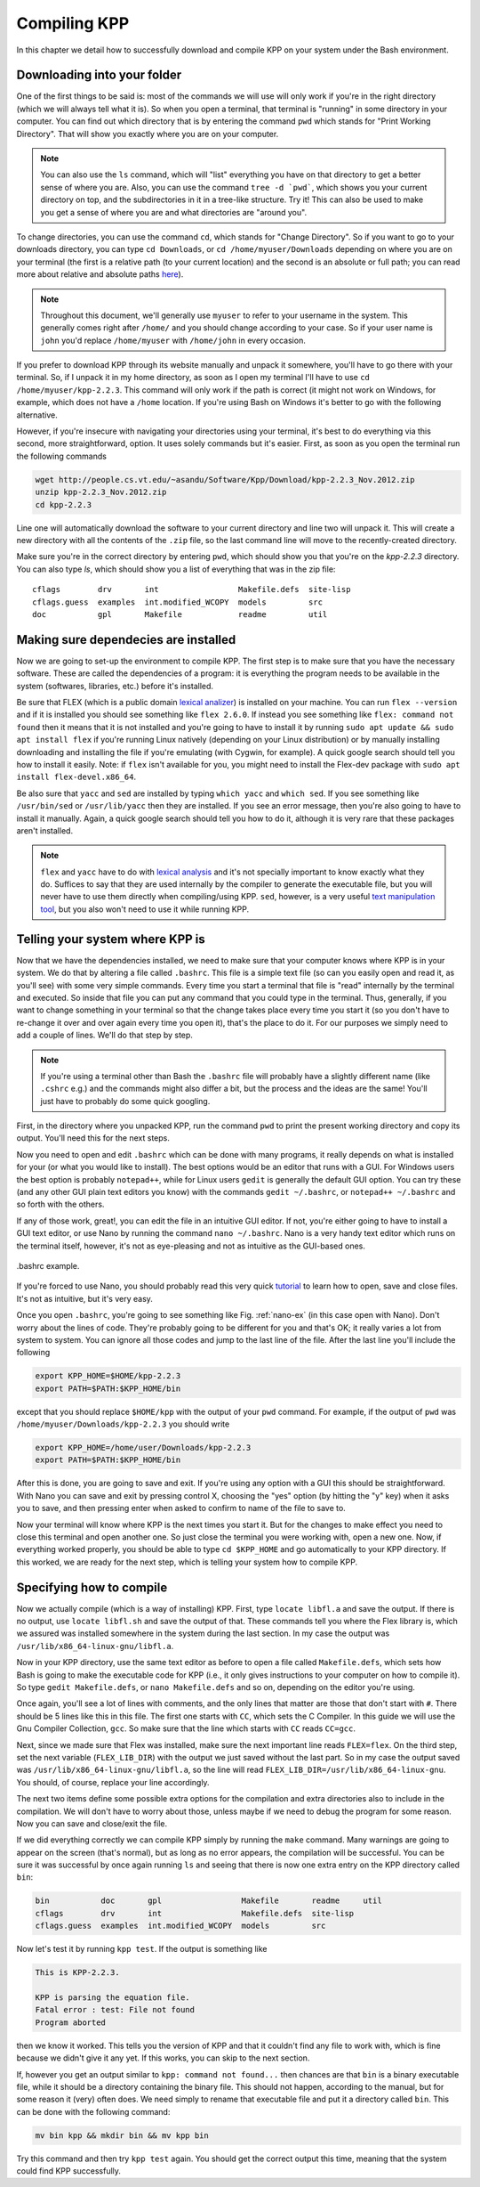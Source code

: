 Compiling KPP
=============

In this chapter we detail how to successfully download and compile KPP
on your system under the Bash environment.

Downloading into your folder
----------------------------

One of the first things to be said is: most of the commands we will use will
only work if you're in the right directory (which we will always tell what it
is). So when you open a terminal, that terminal is "running" in some directory
in your computer.  You can find out which directory that is by entering the
command ``pwd`` which stands for "Print Working Directory". That will show you
exactly where you are on your computer.

.. note::

 You can also use the ``ls`` command, which will "list" everything you have on 
 that directory to get a better sense of where you are. Also, you can use the
 command ``tree -d `pwd```, which shows you your current directory on top, and
 the subdirectories in it in a tree-like structure. Try it! This can also be used
 to make you get a sense of where you are and what directories are "around you".

To change directories, you can
use the command ``cd``, which stands for "Change Directory". So if you want to
go to your downloads directory, you can type ``cd Downloads``, or ``cd
/home/myuser/Downloads`` depending on where you are on your terminal (the first
is a relative path (to your current location) and the second is an absolute or
full path; you can read more about relative and absolute paths `here
<https://jeremywsherman.com/blog/2011/09/26/absolute-and-relative-paths/>`_).

.. note::

   Throughout this document, we'll generally use ``myuser`` to refer to
   your username in the system. This generally comes right after ``/home/``
   and you should change according to your case. So if your user name is ``john``
   you'd replace ``/home/myuser`` with ``/home/john`` in every occasion.

If you prefer to download KPP through its website manually and unpack it
somewhere, you'll have to go there with your terminal. So, if I unpack it in my
home directory, as soon as I open my terminal I'll have to use ``cd
/home/myuser/kpp-2.2.3``. This command will only work if the path is correct (it
might not work on Windows, for example, which does not have a ``/home`` location.
If you're using Bash on Windows it's better to go with the following
alternative.

However, if you're insecure with navigating your directories using your
terminal, it's best to do everything via this second, more straightforward,
option. It uses solely commands but it's easier. First, as soon as you open the
terminal run the following commands

..  code-block:: bash

 wget http://people.cs.vt.edu/~asandu/Software/Kpp/Download/kpp-2.2.3_Nov.2012.zip
 unzip kpp-2.2.3_Nov.2012.zip
 cd kpp-2.2.3

Line one will automatically download the software to your current directory and
line two will unpack it.  This will create a new directory with all the
contents of the ``.zip`` file, so the last command line will move to the
recently-created directory.

Make sure you're in the correct directory by entering ``pwd``, which should show
you that you're on the `kpp-2.2.3` directory. You can also type `ls`, which should
show you a list of everything that was in the zip file::

 cflags        drv       int                 Makefile.defs  site-lisp
 cflags.guess  examples  int.modified_WCOPY  models         src
 doc           gpl       Makefile            readme         util


Making sure dependecies are installed
-------------------------------------

Now we are going to set-up the environment to compile KPP. The first step is to
make sure that you have the necessary software. These are called the
dependencies of a program: it is everything the program needs to be available
in the system (softwares, libraries, etc.) before it's installed.

Be sure that FLEX (which is a public domain `lexical analizer <https://en.wikipedia.org/wiki/Lexical_analysis>`_) is installed on your
machine. You can run ``flex --version`` and if it is installed you should see
something like ``flex 2.6.0``. If instead you see something like ``flex:
command not found`` then it means that it is not installed and you're going to
have to install it by running ``sudo apt update && sudo apt install flex`` if
you're running Linux natively (depending on your Linux distribution) or by
manually installing downloading and installing the file if you're emulating
(with Cygwin, for example). A quick google search should tell you how to
install it easily. Note: if ``flex`` isn't available for you, you might need to
install the Flex-dev package with ``sudo apt install flex-devel.x86_64``.

Be also sure that ``yacc`` and ``sed`` are installed by typing ``which yacc``
and ``which sed``. If you see something like ``/usr/bin/sed`` or
``/usr/lib/yacc`` then they are installed. If you see an error message, then
you're also going to have to install it manually. Again, a quick google search
should tell you how to do it, although it is very rare that these packages
aren't installed.

.. note::

   ``flex`` and ``yacc`` have to do with `lexical analysis <https://en.wikipedia.org/wiki/Lexical_analysis>`_
   and it's not specially important to know exactly what they do. Suffices to
   say that they are used internally by the compiler to generate the executable
   file, but you will never have to use them directly when compiling/using KPP.
   ``sed``, however, is a very useful `text manipulation tool <https://en.wikipedia.org/wiki/Sed>`_,
   but you also won't need to use it
   while running KPP.

Telling your system where KPP is
--------------------------------

Now that we have the dependencies installed, we need to make sure that your
computer knows where KPP is in your system. We do that by altering a file
called ``.bashrc``. This file is a simple text file (so can you easily open and
read it, as you'll see) with some very simple commands. Every time you start a
terminal that file is "read" internally by the terminal and executed. So inside
that file you can put any command that you could type in the terminal. Thus,
generally, if you want to change something in your terminal so that the change
takes place every time you start it (so you don't have to re-change it over and
over again every time you open it), that's the place to do it. For our purposes
we simply need to add a couple of lines. We'll do that step by step.

.. note::

   If you're using a terminal other than Bash the ``.bashrc`` file will probably 
   have a slightly different name (like ``.cshrc`` e.g.) and the commands might 
   also differ a bit, but the process and the ideas are the same! You'll just have
   to probably do some quick googling. 


First, in the directory where you unpacked KPP, run the command ``pwd`` to
print the present working directory and copy its output. You'll need this for
the next steps.

Now you need to open and edit ``.bashrc`` which can be done with many programs,
it really depends on what is installed for your (or what you would like to
install).  The best options would be an editor that runs with a GUI. For
Windows users the best option is probably ``notepad++``, while for Linux users
``gedit`` is generally the default GUI option. You can try these (and any other
GUI plain text editors you know) with the commands ``gedit ~/.bashrc``, or
``notepad++ ~/.bashrc`` and so forth with the others.

If any of those work, great!, you can edit the file in an intuitive GUI editor.
If not, you're either going to have to install a GUI text editor, or use Nano
by running the command ``nano ~/.bashrc``. Nano is a very handy text editor
which runs on the terminal itself, however, it's not as eye-pleasing and not as
intuitive as the GUI-based ones.

.. _nano-ex:

.. figure:: nano_example.png
   :align: center
   :scale: 90 %
   :alt: Example of .bashrc file opened with Nano

   .bashrc example.


If you're forced to use Nano, you should probably read this very quick
`tutorial <http://www.howtogeek.com/howto/42980/the-beginners-guide-to-nano-the-linux-command-line-text-editor/>`_
to learn how to open, save and close files. It's not as intuitive, but it's
very easy.

Once you open ``.bashrc``, you're going to see something like Fig.
:ref:`nano-ex` (in this case open with Nano). Don't worry about the lines of
code. They're probably going to be different for you and that's OK; it really
varies a lot from system to system. You can ignore all those codes and jump to
the last line of the file. After the last line you'll include the following

.. code-block:: bash

 export KPP_HOME=$HOME/kpp-2.2.3
 export PATH=$PATH:$KPP_HOME/bin

except that you should replace ``$HOME/kpp`` with the output of your ``pwd`` command.
For example, if the output of ``pwd`` was ``/home/myuser/Downloads/kpp-2.2.3`` you
should write

.. code-block:: bash

 export KPP_HOME=/home/user/Downloads/kpp-2.2.3
 export PATH=$PATH:$KPP_HOME/bin

After this is done, you are going to save and exit. If you're using any option
with a GUI this should be straightforward. With Nano you can save and exit by
pressing control X, choosing the "yes" option (by hitting the "y" key) when it
asks you to save, and then pressing enter when asked to confirm to name of the
file to save to.

Now your terminal will know where KPP is the next times you start it. But for
the changes to make effect you need to close this terminal and open another
one. So just close the terminal you were working with, open a new one. Now, if
everything worked properly, you should be able to type ``cd $KPP_HOME`` and go
automatically to your KPP directory. If this worked, we are ready for the next
step, which is telling your system how to compile KPP.

Specifying how to compile
-------------------------

Now we actually compile (which is a way of installing) KPP. First, type
``locate libfl.a`` and save the output. If there is no output, use ``locate
libfl.sh`` and save the output of that. These commands tell you where the Flex
library is, which we assured was installed somewhere in the system during the
last section. In my case the output was ``/usr/lib/x86_64-linux-gnu/libfl.a``.


Now in your KPP directory, use the same text editor as before to open a file
called ``Makefile.defs``, which sets how Bash is going to make the executable
code for KPP (i.e., it only gives instructions to your computer on how to
compile it). So type ``gedit Makefile.defs``, or ``nano Makefile.defs`` and so
on, depending on the editor you're using.

Once again, you'll see a lot of lines with comments, and the only lines that
matter are those that don't start with ``#``. There should be 5 lines like this
in this file. The first one starts with ``CC``, which sets the C Compiler. In
this guide we will use the Gnu Compiler Collection, ``gcc``. So make sure that
the line which starts with ``CC`` reads ``CC=gcc``.

Next, since we made sure that Flex was installed, make sure the next important
line reads ``FLEX=flex``. On the third step, set the next variable
(``FLEX_LIB_DIR``) with the output we just saved without the last part. So in
my case the output saved was ``/usr/lib/x86_64-linux-gnu/libfl.a``, so the line
will read ``FLEX_LIB_DIR=/usr/lib/x86_64-linux-gnu``. You should, of course,
replace your line accordingly.

The next two items define some possible extra options for the compilation and
extra directories also to include in the compilation. We will don't have to
worry about those, unless maybe if we need to debug the program for some
reason. Now you can save and close/exit the file.

If we did everything correctly we can compile KPP simply by running the
``make`` command. Many warnings are going to appear on the screen (that's
normal), but as long as no error appears, the compilation will be successful.
You can be sure it was successful by once again running ``ls`` and seeing that
there is now one extra entry on the KPP directory called ``bin``:

.. code-block:: bash

 bin           doc       gpl                 Makefile       readme     util
 cflags        drv       int                 Makefile.defs  site-lisp
 cflags.guess  examples  int.modified_WCOPY  models         src


Now let's test it by running ``kpp test``. If the output is something like

.. code::

 This is KPP-2.2.3.

 KPP is parsing the equation file.
 Fatal error : test: File not found
 Program aborted

then we know it worked. This tells you the version of KPP and that it couldn't
find any file to work with, which is fine because we didn't give it any yet. If
this works, you can skip to the next section.


If, however you get an output similar to ``kpp: command not found...`` then
chances are that ``bin`` is a binary executable file, while it should be a
directory containing the binary file. This should not happen, according to the
manual, but for some reason it (very) often does. We need simply to rename that
executable file and put it a directory called ``bin``. This can be done with
the following command:

.. code-block:: bash

 mv bin kpp && mkdir bin && mv kpp bin

Try this command and then try ``kpp test`` again. You should get the correct
output this time, meaning that the system could find KPP successfully.

